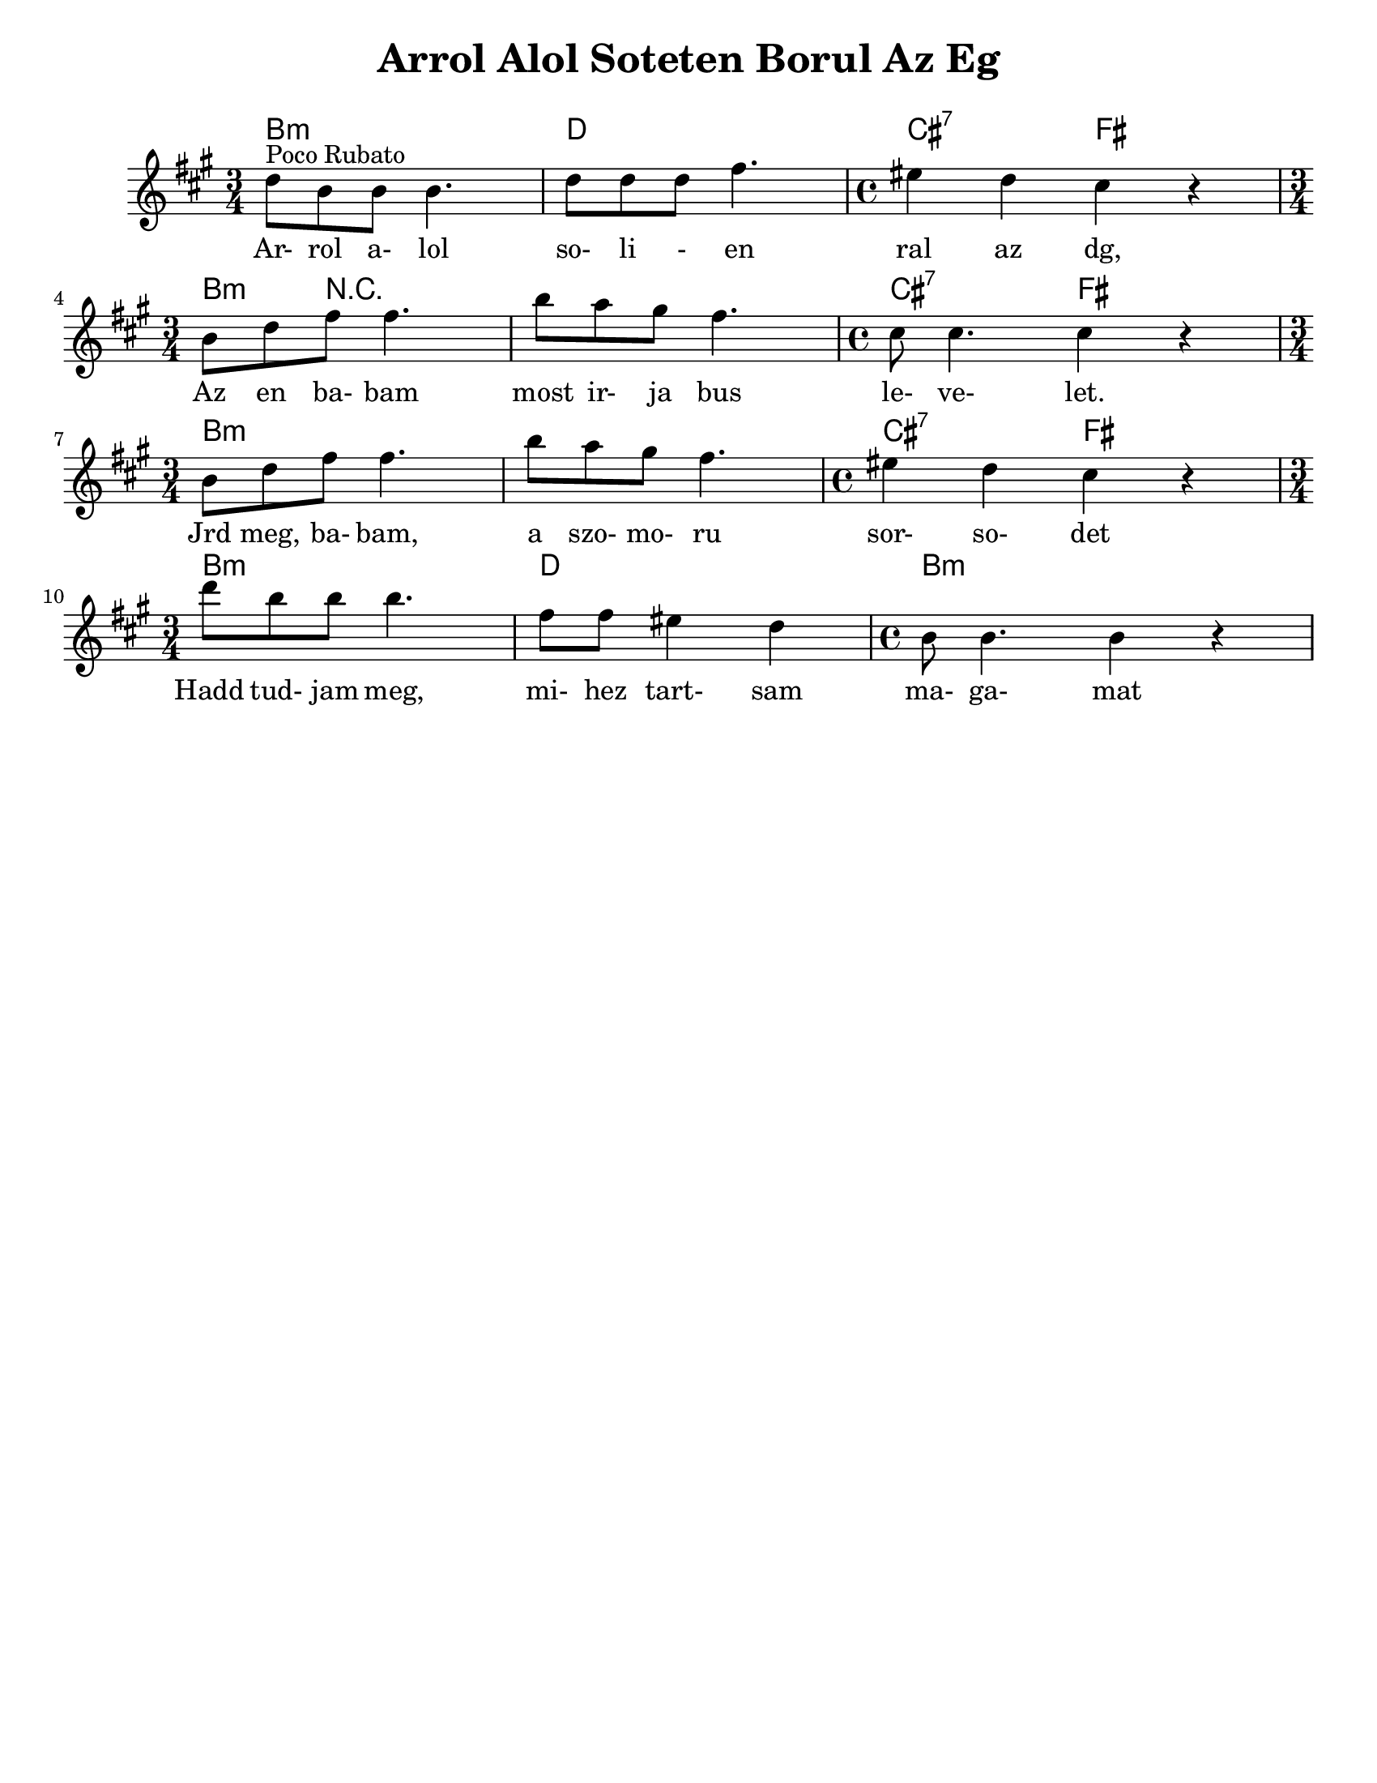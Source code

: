 \version "2.18.0"

\paper{
  tagline = ##f
  print-all-headers = ##t
  #(set-paper-size "letter")
}
date = #(strftime "%d-%m-%Y" (localtime (current-time)))

%\markup{ \italic{ " Updated " \date  }  }

%\markup{ Got something to say? }

melody = \transpose g' d' \relative c''' {
  \clef treble

  \key b \minor

  %\partial 16*3 a16 d f   %lead in notes

  \time 3/4
  g8 ^\markup "Poco Rubato" e e e4.
  g8  g g b4.
  \time 4/4 ais4 g fis r \break

  \time 3/4 e8 g b b4.
  e8 d cis b4.
  \time 4/4 fis8 fis4. fis4 r \break

  \time 3/4 e8 g b b4.
  e8 d cis b4.
  \time 4/4 ais4 g fis r \break

  \time 3/4 g'8  e e e4.
  b8 b ais4 g
  \time 4/4 e8 e4. e4 r


  %\alternative { { }{ } }


}
%************************Lyrics Block****************
\addlyrics{
  Ar- rol a- lol so- li - en ral az dg,
  Az en ba- bam most ir- ja bus le- ve- let.
  Jrd meg, ba- bam, a szo- mo- ru sor- so- det
  Hadd tud- jam meg, mi- hez tart- sam ma- ga- mat

}

harmonies = \chordmode {
  %chords are in the transposed key
  b4:m s2
  d4 s2
  cis2:7
  fis2

  b4:m r4*5 cis2:7
  fis2

  b4:m s4*5 cis2:7 fis2
  b4:m s2 d4 s2 b1:m
}

\score {
  <<
    \new ChordNames {
      \set chordChanges = ##t
      \harmonies
    }
    \new Staff
    \melody
  >>
  \header{
    title= "Arrol Alol Soteten Borul Az Eg"
    arranger= ""
  }
  \layout{indent = 1.0\cm}
  \midi{
    \tempo 4 = 120
  }
}
